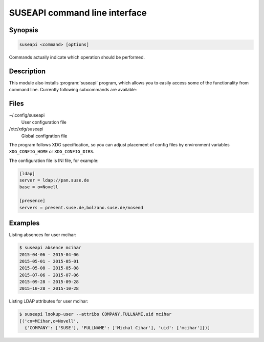 SUSEAPI command line interface
==============================

.. program:: suseapi

Synopsis
++++++++

.. code-block:: text

    suseapi <command> [options]

Commands actually indicate which operation should be performed.

Description
+++++++++++

This module also installs :program:`suseapi` program, which allows you to
easily access some of the functionality from command line. Currently following
subcommands are available:

.. option:: lookup-user [--by BY] [--attribs ATTRIBS] value

    Lookups user information using :mod:`suseapi.userinfo`.

.. option:: absence value

    Lookups user absence information using :mod:`suseapi.presence`.

Files
+++++

~/.config/suseapi
    User configuration file
/etc/xdg/suseapi
    Global configration file

The program follows XDG specification, so you can adjust placement of config files 
by environment variables ``XDG_CONFIG_HOME`` or ``XDG_CONFIG_DIRS``.

The configuration file is INI file, for example:

.. code-block:: ini

    [ldap]
    server = ldap://pan.suse.de
    base = o=Novell

    [presence]
    servers = present.suse.de,bolzano.suse.de/nosend

Examples
++++++++

Listing absences for user mcihar:

.. code-block:: sh

    $ suseapi absence mcihar
    2015-04-06 - 2015-04-06
    2015-05-01 - 2015-05-01
    2015-05-08 - 2015-05-08
    2015-07-06 - 2015-07-06
    2015-09-28 - 2015-09-28
    2015-10-28 - 2015-10-28

Listing LDAP attributes for user mcihar:

.. code-block:: sh

    $ suseapi lookup-user --attribs COMPANY,FULLNAME,uid mcihar
    [('cn=MCihar,o=Novell',
      {'COMPANY': ['SUSE'], 'FULLNAME': ['Michal Cihar'], 'uid': ['mcihar']})]
